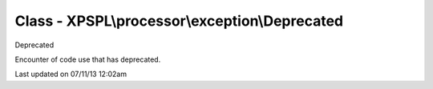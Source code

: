 .. /processor/exception/deprecated.php generated using docpx on 07/11/13 12:02am


Class - XPSPL\\processor\\exception\\Deprecated
***********************************************

Deprecated

Encounter of code use that has deprecated.


Last updated on 07/11/13 12:02am